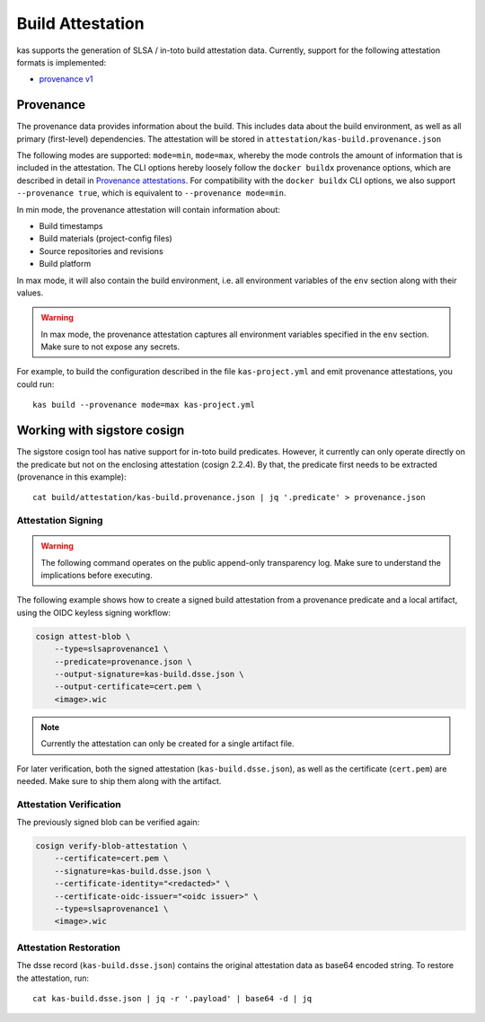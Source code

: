 Build Attestation
=================

kas supports the generation of SLSA / in-toto build attestation data.
Currently, support for the following attestation formats is implemented:

- `provenance v1 <https://slsa.dev/spec/v1.0/provenance>`_

Provenance
----------

The provenance data provides information about the build. This includes
data about the build environment, as well as all primary (first-level)
dependencies. The attestation will be stored in
``attestation/kas-build.provenance.json``

The following modes are supported: ``mode=min``, ``mode=max``, whereby
the mode controls the amount of information that is included in the
attestation. The CLI options hereby loosely follow the ``docker buildx``
provenance options, which are described in detail in
`Provenance attestations <https://docs.docker.com/build/attestations/slsa-provenance/>`_.
For compatibility with the ``docker buildx`` CLI options, we also support
``--provenance true``, which is equivalent to ``--provenance mode=min``.

In min mode, the provenance attestation will contain information about:

- Build timestamps
- Build materials (project-config files)
- Source repositories and revisions
- Build platform

In max mode, it will also contain the build environment, i.e. all
environment variables of the ``env`` section along with their values.

.. warning::
    In max mode, the provenance attestation captures all environment
    variables specified in the ``env`` section. Make sure to not expose
    any secrets.

For example, to build the configuration described in the file
``kas-project.yml`` and emit provenance attestations, you could run::

    kas build --provenance mode=max kas-project.yml

Working with sigstore cosign
----------------------------

The sigstore cosign tool has native support for in-toto build predicates.
However, it currently can only operate directly on the predicate but not
on the enclosing attestation (cosign 2.2.4). By that, the predicate first
needs to be extracted (provenance in this example)::

    cat build/attestation/kas-build.provenance.json | jq '.predicate' > provenance.json

Attestation Signing
~~~~~~~~~~~~~~~~~~~

.. warning::
    The following command operates on the public append-only transparency
    log. Make sure to understand the implications before executing.

The following example shows how to create a signed build attestation
from a provenance predicate and a local artifact, using the OIDC keyless
signing workflow:

.. code-block:: sh

    cosign attest-blob \
        --type=slsaprovenance1 \
        --predicate=provenance.json \
        --output-signature=kas-build.dsse.json \
        --output-certificate=cert.pem \
        <image>.wic

.. note::
    Currently the attestation can only be created for a single artifact file.

For later verification, both the signed attestation (``kas-build.dsse.json``),
as well as the certificate (``cert.pem``) are needed. Make sure to
ship them along with the artifact.

Attestation Verification
~~~~~~~~~~~~~~~~~~~~~~~~

The previously signed blob can be verified again:

.. code-block:: sh

    cosign verify-blob-attestation \
        --certificate=cert.pem \
        --signature=kas-build.dsse.json \
        --certificate-identity="<redacted>" \
        --certificate-oidc-issuer="<oidc issuer>" \
        --type=slsaprovenance1 \
        <image>.wic

Attestation Restoration
~~~~~~~~~~~~~~~~~~~~~~~

The dsse record (``kas-build.dsse.json``) contains the original
attestation data as base64 encoded string. To restore the attestation,
run::

    cat kas-build.dsse.json | jq -r '.payload' | base64 -d | jq
